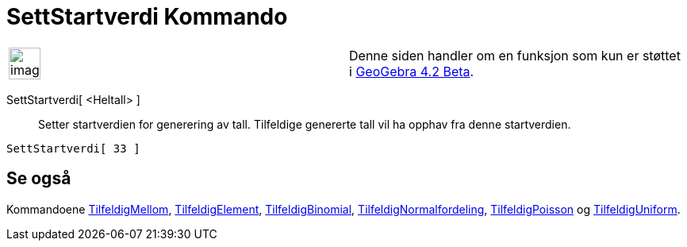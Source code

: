 = SettStartverdi Kommando
:page-en: commands/SetSeed
ifdef::env-github[:imagesdir: /nb/modules/ROOT/assets/images]

[width="100%",cols="50%,50%",]
|===
a|
image:Ambox_content.png[image,width=40,height=40]

|Denne siden handler om en funksjon som kun er støttet i xref:/Release_Notes_GeoGebra_4_2.adoc[GeoGebra 4.2 Beta].
|===

SettStartverdi[ <Heltall> ]::
  Setter startverdien for generering av tall. Tilfeldige genererte tall vil ha opphav fra denne startverdien.

[EXAMPLE]
====

`++SettStartverdi[ 33 ]++`

====

== Se også

Kommandoene xref:/commands/TilfeldigMellom.adoc[TilfeldigMellom],
xref:/commands/TilfeldigElement.adoc[TilfeldigElement], xref:/commands/TilfeldigBinomial.adoc[TilfeldigBinomial],
xref:/commands/TilfeldigNormalfordeling.adoc[TilfeldigNormalfordeling],
xref:/commands/TilfeldigPoisson.adoc[TilfeldigPoisson] og xref:/commands/TilfeldigUniform.adoc[TilfeldigUniform].

